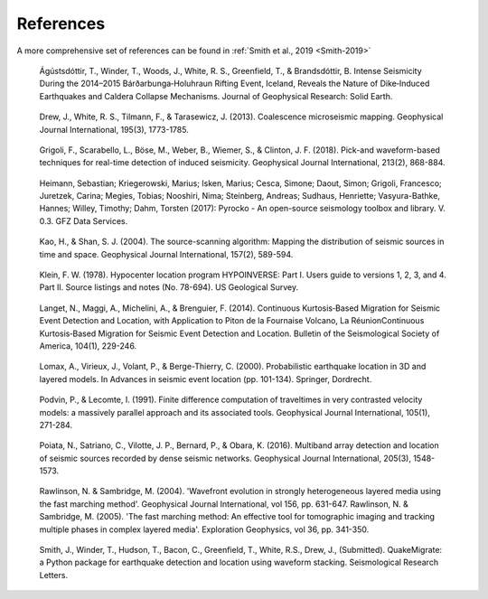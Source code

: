 References
==========

A more comprehensive set of references can be found in :ref:`Smith et al., 2019 <Smith-2019>`

.. _Ágústsdóttir-2019:
    
    Ágústsdóttir, T., Winder, T., Woods, J., White, R. S., Greenfield, T., & Brandsdóttir, B. Intense Seismicity During the 2014–2015 Bárðarbunga‐Holuhraun Rifting Event, Iceland, Reveals the Nature of Dike‐Induced Earthquakes and Caldera Collapse Mechanisms. Journal of Geophysical Research: Solid Earth.

.. _Drew-2013:

    Drew, J., White, R. S., Tilmann, F., & Tarasewicz, J. (2013). Coalescence microseismic mapping. Geophysical Journal International, 195(3), 1773-1785.

.. _Grigoli-2018:

    Grigoli, F., Scarabello, L., Böse, M., Weber, B., Wiemer, S., & Clinton, J. F. (2018). Pick-and waveform-based techniques for real-time detection of induced seismicity. Geophysical Journal International, 213(2), 868-884.

.. _Heimann-2017:
    
    Heimann, Sebastian; Kriegerowski, Marius; Isken, Marius; Cesca, Simone; Daout, Simon; Grigoli, Francesco; Juretzek, Carina; Megies, Tobias; Nooshiri, Nima; Steinberg, Andreas; Sudhaus, Henriette; Vasyura-Bathke, Hannes; Willey, Timothy; Dahm, Torsten (2017): Pyrocko - An open-source seismology toolbox and library. V. 0.3. GFZ Data Services.

.. _Kao-2004:
    
    Kao, H., & Shan, S. J. (2004). The source-scanning algorithm: Mapping the distribution of seismic sources in time and space. Geophysical Journal International, 157(2), 589-594.

.. _Klein-1978:

    Klein, F. W. (1978). Hypocenter location program HYPOINVERSE: Part I. Users guide to versions 1, 2, 3, and 4. Part II. Source listings and notes (No. 78-694). US Geological Survey.

.. _Langet-2014:

    Langet, N., Maggi, A., Michelini, A., & Brenguier, F. (2014). Continuous Kurtosis‐Based Migration for Seismic Event Detection and Location, with Application to Piton de la Fournaise Volcano, La RéunionContinuous Kurtosis‐Based Migration for Seismic Event Detection and Location. Bulletin of the Seismological Society of America, 104(1), 229-246.

.. _Lomax-2000:
    
    Lomax, A., Virieux, J., Volant, P., & Berge-Thierry, C. (2000). Probabilistic earthquake location in 3D and layered models. In Advances in seismic event location (pp. 101-134). Springer, Dordrecht.

.. _Podvin-1991:

    Podvin, P., & Lecomte, I. (1991). Finite difference computation of traveltimes in very contrasted velocity models: a massively parallel approach and its associated tools. Geophysical Journal International, 105(1), 271-284.

.. _Poiata-2016:

    Poiata, N., Satriano, C., Vilotte, J. P., Bernard, P., & Obara, K. (2016). Multiband array detection and location of seismic sources recorded by dense seismic networks. Geophysical Journal International, 205(3), 1548-1573.

.. _Rawlinson-2004:

    Rawlinson, N. & Sambridge, M. (2004). 'Wavefront evolution in strongly heterogeneous layered media using the fast marching method'. Geophysical Journal International, vol 156, pp. 631-647. Rawlinson, N. & Sambridge, M. (2005). 'The fast marching method: An effective tool for tomographic imaging and tracking multiple phases in complex layered media'. Exploration Geophysics, vol 36, pp. 341-350.

.. _Smith-2019:

    Smith, J., Winder, T., Hudson, T., Bacon, C., Greenfield, T., White, R.S., Drew, J., (Submitted). QuakeMigrate: a Python package for earthquake detection and location using waveform stacking. Seismological Research Letters.